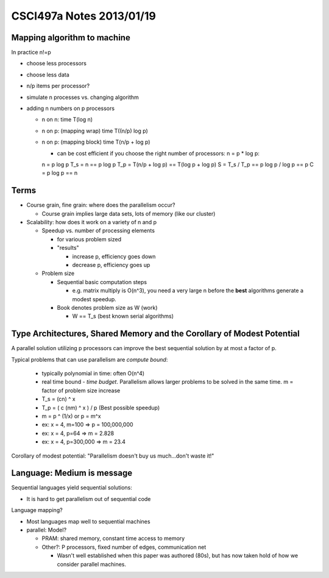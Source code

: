 
=========================
CSCI497a Notes 2013/01/19
=========================

Mapping algorithm to machine
============================

In practice n!=p

* choose less processors
* choose less data
* n/p items per processor?
* simulate n processes vs. changing algorithm
* adding n numbers on p processors
  
  * n on n: time T(log n)
  * n on p: (mapping wrap) time T((n/p) log p)
  * n on p: (mapping block) time T(n/p + log p)

    * can be cost efficient if you choose the right number of processors: n = p * log p::

    n = p log p
    T_s = n == p log p
    T_p = T(n/p + log p) == T(log p + log p)
    S = T_s / T_p == p log p / log p == p
    C = p log p == n

Terms
=====

* Course grain, fine grain: where does the parallelism occur?

  * Course grain implies large data sets, lots of memory (like our cluster)

* Scalability: how does it work on a variety of n and p

  * Speedup vs. number of processing elements
    
    * for various problem sized
    * "results"

      * increase p, efficiency goes down
      * decrease p, efficiency goes up

  * Problem size

    * Sequential basic computation steps

      * e.g. matrix multiply is O(n^3), you need a very large n before the **best**
        algorithms generate a modest speedup.

    * Book denotes problem size as W (work) 

      * W == T_s (best known serial algorithms)

Type Architectures, Shared Memory and the Corollary of Modest Potential
=======================================================================

A parallel solution utilizing p processors can improve the best sequential 
solution by at most a factor of p.

Typical problems that can use parallelism are *compute bound*:
 
  * typically polynomial in time: often O(n^4)
  * real time bound - *time budget*. Parallelism allows larger problems to be solved
    in the same time. m = factor of problem size increase
  * T_s = (cn) ^ x
  * T_p = ( c (nm) ^ x ) / p (Best possible speedup)
  * m = p ^ (1/x) or p = m^x
  * ex: x = 4, m=100 => p = 100,000,000
  * ex: x = 4, p=64 => m = 2.828
  * ex: x = 4, p=300,000 => m = 23.4

Corollary of modest potential: "Parallelism doesn't buy us much...don't waste it!"

Language: Medium is message
===========================

Sequential languages yield sequential solutions:

* It is hard to get parallelism out of sequential code

Language mapping?

* Most languages map well to sequential machines
* parallel: Model?

  * PRAM: shared memory, constant time access to memory
  * Other?: P processors, fixed number of edges, communication net 

    * Wasn't well established when this paper was authored (80s), but has now
      taken hold of how we consider parallel machines.

